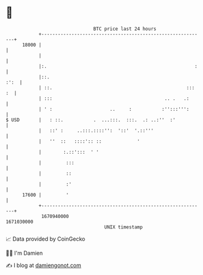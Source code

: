 * 👋

#+begin_example
                                   BTC price last 24 hours                    
               +------------------------------------------------------------+ 
         18000 |                                                            | 
               |                                                            | 
               |:.                                                      :   | 
               |::.                                                    :':  | 
               | ::.                                                 ::: :  | 
               | :::                                         .. .   .:      | 
               | ' :                     ..     :           :'':::''':      | 
   $ USD       |   : ::.           .  ...:::.  :::.  .: ..:''  :'           | 
               |   ::' :     ..:::.::::'':  '::'  '.::'''                   | 
               |   ''  ::   ::::':: ::             '                        | 
               |        :.::':::  ' '                                       | 
               |         :::                                                | 
               |         ::                                                 | 
               |         :'                                                 | 
         17600 |         '                                                  | 
               +------------------------------------------------------------+ 
                1670940000                                        1671030000  
                                       UNIX timestamp                         
#+end_example
📈 Data provided by CoinGecko

🧑‍💻 I'm Damien

✍️ I blog at [[https://www.damiengonot.com][damiengonot.com]]
